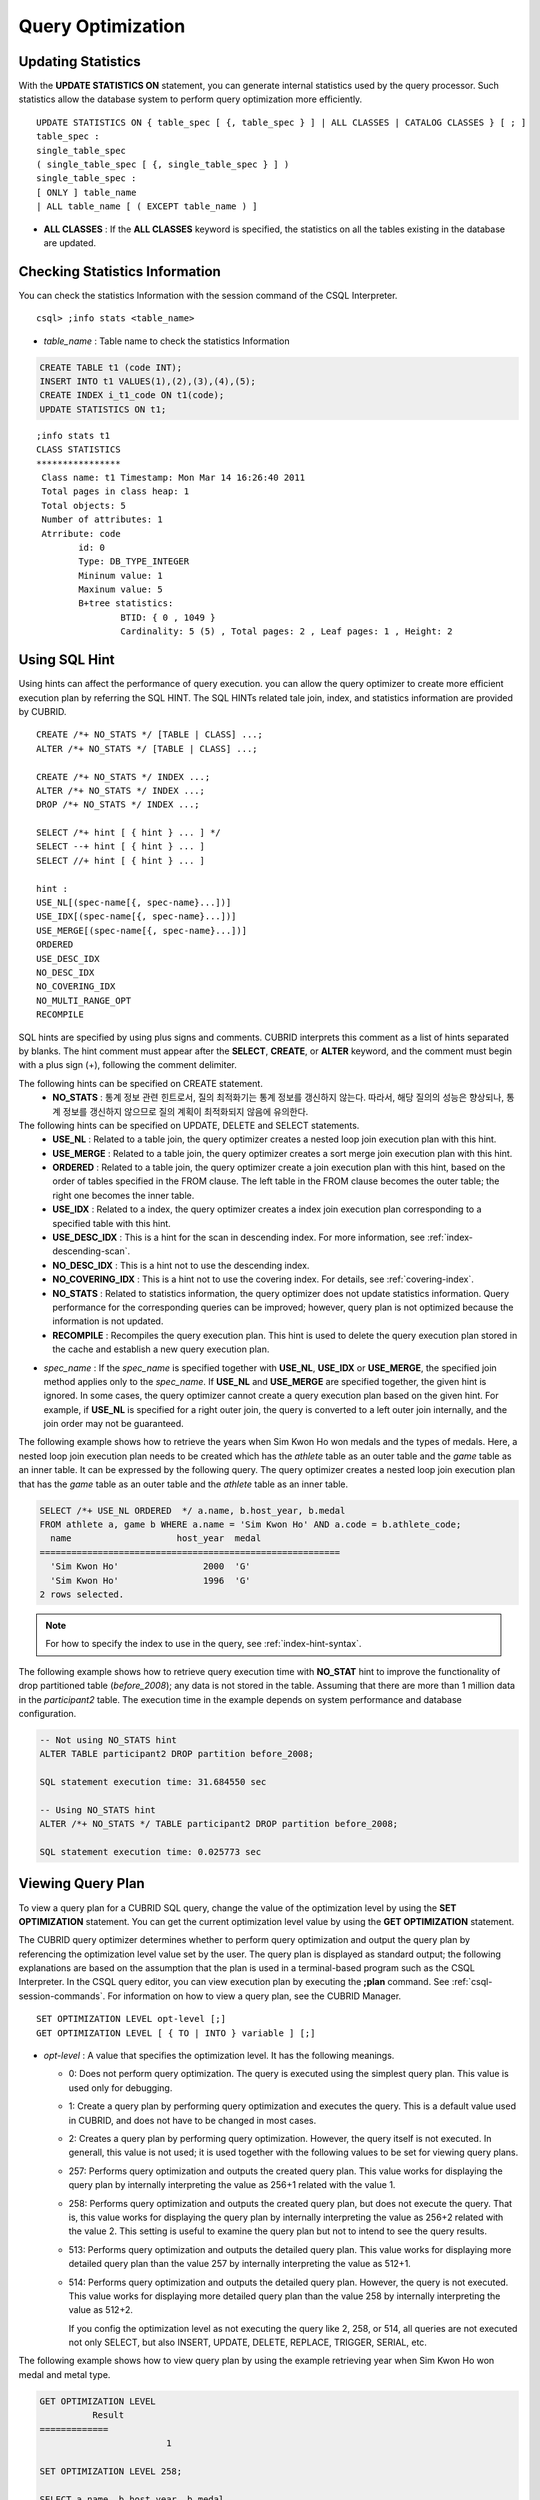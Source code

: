******************
Query Optimization
******************

Updating Statistics
===================

With the **UPDATE STATISTICS ON** statement, you can generate internal statistics used by the query processor. Such statistics allow the database system to perform query optimization more efficiently. ::

	UPDATE STATISTICS ON { table_spec [ {, table_spec } ] | ALL CLASSES | CATALOG CLASSES } [ ; ]
	table_spec :
	single_table_spec
	( single_table_spec [ {, single_table_spec } ] )
	single_table_spec :
	[ ONLY ] table_name
	| ALL table_name [ ( EXCEPT table_name ) ]

*   **ALL CLASSES** : If the **ALL CLASSES** keyword is specified, the statistics on all the tables existing in the database are updated.

Checking Statistics Information
===============================

You can check the statistics Information with the session command of the CSQL Interpreter. ::

	csql> ;info stats <table_name>
	
*   *table_name* : Table name to check the statistics Information

.. code-block:: sql

	CREATE TABLE t1 (code INT);
	INSERT INTO t1 VALUES(1),(2),(3),(4),(5);
	CREATE INDEX i_t1_code ON t1(code);
	UPDATE STATISTICS ON t1;

::

	;info stats t1
	CLASS STATISTICS
	****************
	 Class name: t1 Timestamp: Mon Mar 14 16:26:40 2011
	 Total pages in class heap: 1
	 Total objects: 5
	 Number of attributes: 1
	 Atrribute: code
		id: 0
		Type: DB_TYPE_INTEGER
		Mininum value: 1
		Maxinum value: 5
		B+tree statistics:
			BTID: { 0 , 1049 }
			Cardinality: 5 (5) , Total pages: 2 , Leaf pages: 1 , Height: 2

Using SQL Hint
==============

Using hints can affect the performance of query execution. you can allow the query optimizer to create more efficient execution plan by referring the SQL HINT. The SQL HINTs related tale join, index, and statistics information are provided by CUBRID. ::

	CREATE /*+ NO_STATS */ [TABLE | CLASS] ...;
	ALTER /*+ NO_STATS */ [TABLE | CLASS] ...;
	 
	CREATE /*+ NO_STATS */ INDEX ...;
	ALTER /*+ NO_STATS */ INDEX ...;
	DROP /*+ NO_STATS */ INDEX ...;
	 
	SELECT /*+ hint [ { hint } ... ] */
	SELECT --+ hint [ { hint } ... ]
	SELECT //+ hint [ { hint } ... ]
	 
	hint :
	USE_NL[(spec-name[{, spec-name}...])]
	USE_IDX[(spec-name[{, spec-name}...])]
	USE_MERGE[(spec-name[{, spec-name}...])]
	ORDERED
	USE_DESC_IDX
	NO_DESC_IDX
	NO_COVERING_IDX
	NO_MULTI_RANGE_OPT
	RECOMPILE

SQL hints are specified by using plus signs and comments. CUBRID interprets this comment as a list of hints separated by blanks. The hint comment must appear after the **SELECT**, **CREATE**, or **ALTER** keyword, and the comment must begin with a plus sign (+), following the comment delimiter.

The following hints can be specified on CREATE statement.
	*   **NO_STATS** : 통계 정보 관련 힌트로서, 질의 최적화기는 통계 정보를 갱신하지 않는다. 따라서, 해당 질의의 성능은 향상되나, 통계 정보를 갱신하지 않으므로 질의 계획이 최적화되지 않음에 유의한다.

The following hints can be specified on UPDATE, DELETE and SELECT statements.
    *   **USE_NL** : Related to a table join, the query optimizer creates a nested loop join execution plan with this hint.
    *   **USE_MERGE** : Related to a table join, the query optimizer creates a sort merge join execution plan with this hint.
    *   **ORDERED** : Related to a table join, the query optimizer create a join execution plan with this hint, based on the order of tables specified in the FROM clause. The left table in the FROM clause becomes the outer table; the right one becomes the inner table.
    *   **USE_IDX** : Related to a index, the query optimizer creates a index join execution plan corresponding to a specified table with this hint.
    *   **USE_DESC_IDX** : This is a hint for the scan in descending index. For more information, see :ref:`index-descending-scan`.
    *   **NO_DESC_IDX** : This is a hint not to use the descending index.
    *   **NO_COVERING_IDX** : This is a hint not to use the covering index. For details, see :ref:`covering-index`.
    *   **NO_STATS** : Related to statistics information, the query optimizer does not update statistics information. Query performance for the corresponding queries can be improved; however, query plan is not optimized because the information is not updated.
    *   **RECOMPILE** : Recompiles the query execution plan. This hint is used to delete the query execution plan stored in the cache and establish a new query execution plan.

*   *spec_name* : If the *spec_name* is specified together with **USE_NL**, **USE_IDX** or **USE_MERGE**, the specified join method applies only to the *spec_name*. If **USE_NL** and **USE_MERGE** are specified together, the given hint is ignored. In some cases, the query optimizer cannot create a query execution plan based on the given hint. For example, if **USE_NL** is specified for a right outer join, the query is converted to a left outer join internally, and the join order may not be guaranteed.

The following example shows how to retrieve the years when Sim Kwon Ho won medals and the types of medals. Here, a nested loop join execution plan needs to be created which has the *athlete* table as an outer table and the *game* table as an inner table. It can be expressed by the following query. The query optimizer creates a nested loop join execution plan that has the *game* table as an outer table and the *athlete* table as an inner table.

.. code-block:: sql

	SELECT /*+ USE_NL ORDERED  */ a.name, b.host_year, b.medal
	FROM athlete a, game b WHERE a.name = 'Sim Kwon Ho' AND a.code = b.athlete_code;
	  name                    host_year  medal
	=========================================================
	  'Sim Kwon Ho'                2000  'G'
	  'Sim Kwon Ho'                1996  'G'
	2 rows selected.

.. note::
	For how to specify the index to use in the query, see :ref:`index-hint-syntax`.

The following example shows how to retrieve query execution time with **NO_STAT** hint to improve the functionality of drop partitioned table (*before_2008*); any data is not stored in the table. Assuming that there are more than 1 million data in the *participant2* table. The execution time in the example depends on system performance and database configuration.

.. code-block:: sql

	-- Not using NO_STATS hint
	ALTER TABLE participant2 DROP partition before_2008;

	SQL statement execution time: 31.684550 sec

	-- Using NO_STATS hint
	ALTER /*+ NO_STATS */ TABLE participant2 DROP partition before_2008;

	SQL statement execution time: 0.025773 sec

Viewing Query Plan
==================

To view a query plan for a CUBRID SQL query, change the value of the optimization level by using the **SET OPTIMIZATION** statement. You can get the current optimization level value by using the **GET OPTIMIZATION** statement. 

The CUBRID query optimizer determines whether to perform query optimization and output the query plan by referencing the optimization level value set by the user. The query plan is displayed as standard output; the following explanations are based on the assumption that the plan is used in a terminal-based program such as the CSQL Interpreter. In the CSQL query editor, you can view execution plan by executing the **;plan** command. See :ref:`csql-session-commands`. For information on how to view a query plan, see the CUBRID Manager. ::

	SET OPTIMIZATION LEVEL opt-level [;]
	GET OPTIMIZATION LEVEL [ { TO | INTO } variable ] [;]

*   *opt-level* : A value that specifies the optimization level. It has the following meanings.

    *   0: Does not perform query optimization. The query is executed using the simplest query plan. This value is used only for debugging.
    *   1: Create a query plan by performing query optimization and executes the query. This is a default value used in CUBRID, and does not have to be changed in most cases.
    *   2: Creates a query plan by performing query optimization. However, the query itself is not executed. In generall, this value is not used; it is used together with the following values to be set for viewing query plans.
	
    *   257: Performs query optimization and outputs the created query plan. This value works for displaying the query plan by internally interpreting the value as 256+1 related with the value 1.
	
    *   258: Performs query optimization and outputs the created query plan, but does not execute the query.  That is, this value works for displaying the query plan by internally interpreting the value as 256+2 related with the value 2. This setting is useful to examine the query plan but not to intend to see the query results.
	
    *   513: Performs query optimization and outputs the detailed query plan. This value works for displaying more detailed query plan than the value 257 by internally interpreting the value as 512+1.
	
    *   514: Performs query optimization and outputs the detailed query plan. However, the query is not executed. This value works for displaying more detailed query plan than the value 258 by internally interpreting the value as 512+2.

	If you config the optimization level as not executing the query like 2, 258, or 514, all queries are not executed not only SELECT, but also INSERT, UPDATE, DELETE, REPLACE, TRIGGER, SERIAL, etc.
	

	
The following example shows how to view query plan by using the example retrieving year when Sim Kwon Ho won medal and metal type.

.. code-block:: sql

	GET OPTIMIZATION LEVEL
		  Result
	=============
				1

	SET OPTIMIZATION LEVEL 258;

	SELECT a.name, b.host_year, b.medal
	FROM athlete a, game b WHERE a.name = 'Sim Kwon Ho' AND a.code = b.athlete_code
	Query plan:
	  Nested loops
			Sequential scan(game b)
			Index scan(athlete a, pk_athlete_code, a.code=b.athlete_code)
	There are no results.
	0 rows selected.

.. _tuning-index:
	
Using Indexes
=============

.. _index-hint-syntax:

Index Hint Syntax
-----------------

The index hint syntax allows the query processor to select a proper index by specifying the index in the query.

{USE|FORCE|IGNORE} INDEX syntax is specified after "FROM table" clause.

::

	SELECT ... FROM ...
	  USE INDEX  (index_spec [, index_spec  ...] ) 
	| FORCE INDEX ( index_spec [, index_spec ...] ) 
	| IGNORE INDEX ( index_spec [, index_spec ...] )
	WHERE ...
	
	index_spec :
	 [table_name.]index_name

*	**USE INDEX** ( *index_spec*, *index_spec*, ... ): forces to use only one index among specified indexes.
*	**FORCE INDEX** ( *index_spec*, *index_spec*, ... ): works like **USING INDEX** clause, but it assumes that a cost of sequential scanning cost is very expensive. In other words, sequential scanning is executed only if there is no method to use the specified indexes to find the rows on the table.
*	**IGNORE INDEX** ( *index_spec*, *index_spec*, ... ): forces not to use the specified indexes when scanning.

The **USING INDEX** *index_name* clause should be specified after the **WHERE** clause of the **SELECT** statement; it works like **USE INDEX** (*index_name*). If (+) is specified after the index name, it works like **FORCE INDEX**;if (-) is specified after the index name, it works like **IGNORE INDEX**.

**USING INDEX NONE** syntax forces not to use the all indexes.

**USING ALL EXCEPT** syntax forces not to use only the specified indexes.

::

	SELECT ... FROM . . . WHERE . . .
	  USING INDEX { [table_name.]NONE | [ ALL EXCEPT ] index_spec [ {, index_spec } ...] }  

	index_spec :
	 [table_name.]index_name [{(+)|(-)}]

*   **NONE** : All indexes are not used and sequential scanning is executed.
*   **ALL EXCEPT** : All indexes except the specified index can be used on query execution.
*   (+) : When (+) is specified after the index name, the possibility to use that index is increased.
*   (-) : When (-) is specified after the index name, that index is not used on the query execution.

The following example is creating an index based on the table creation statement of the *athlete* table.

.. code-block:: sql

	CREATE TABLE athlete (
	   code             SMALLINT    NOT NULL PRIMARY KEY,
	   name             VARCHAR(40) NOT NULL,
	   gender           CHAR(1)     ,
	   nation_code      CHAR(3)     ,
	   event            VARCHAR(30)
	   );
	   
	CREATE UNIQUE INDEX athlete_idx ON athlete(code, nation_code);
	CREATE INDEX char_idx ON athlete(gender, nation_code);

For the following query, the query optimizer can select the index scan that uses the *athlete_idx* index.

.. code-block:: sql

	SELECT * FROM athlete WHERE gender='M' AND nation_code='USA';

	
If the index scanning cost is lower than the sequantial scanning cost, the index scanning is executed.
Below two queries do the same behavior and they use always char_idx index to execute.

.. code-block:: sql

	SELECT /*+ RECOMPILE */ * FROM athlete USE INDEX (char_idx) WHERE gender='M' AND nation_code='USA';

	SELECT /*+ RECOMPILE */ * FROM athlete WHERE gender='M' AND nation_code='USA'
	USING INDEX char_idx;

Below two queries do the same behavior and they don't use char_idx index to execute.

.. code-block:: sql
	
	SELECT /*+ RECOMPILE */ * FROM athlete IGNORE INDEX (char_idx) WHERE gender='M' AND nation_code='USA';

	SELECT /*+ RECOMPILE */ * FROM athlete WHERE gender='M' AND nation_code='USA'
	USING INDEX char_idx(-);

Below query always forces to do the sequential scanning.

.. code-block:: sql

	SELECT * FROM athlete WHERE gender='M' AND nation_code='USA'
	USING INDEX NONE;

Below query forces to be possible to use all indexes execept char_idex index.

.. code-block:: sql

	SELECT * FROM athlete WHERE gender='M' AND nation_code='USA'
	USING INDEX ALL EXCEPT char_idx;

	
	
When two or more indexes have been specified in the **USING INDEX** clause, the query optimizer selects the proper one of the specified indexes.

.. code-block:: sql

	SELECT * FROM athlete USE INDEX (char_idx, athlete_idx) WHERE gender='M' AND nation_code='USA';

	SELECT * FROM athlete WHERE gender='M' AND nation_code='USA'
	USING INDEX char_idx, athlete_idx;

When a query is made for several tables, you can specify a table to perform index scan by using a specific index and another table to perform sequential scan. The query has the following format.

.. code-block:: sql

	SELECT ... FROM tab1, tab2 WHERE ... USING INDEX tab1.idx1, tab2.NONE;

When executing a query with the index hint syntax, the query optimizer considers all available indexes on the table for which no index has been specified. For example, when the *tab1* table includes *idx1* and *idx2* and the *tab2* table includes *idx3*, *idx4*, and *idx5*, if indexes for only *tab1* are specified but no indexes are specified for *tab2*, the query optimizer considers the indexes of *tab2*.

.. code-block:: sql

	SELECT ... FROM tab1, tab2 USE INDEX(tab1.idx1) WHERE ... ;
	SELECT ... FROM tab1, tab2 WHERE ... USING INDEX tab1.idx1;

*   The sequential scan of table *tab1* and *idx1* index scan are compared, and the optimal query plan is selected.
*   The sequential scan of table *tab2* and *idx3*, *idx4*, and *idx5* index scan are compared, and the optimal query plan is selected.

To perform index scan for only the *tab2* table and sequential scan for the *tab1* table, specify *tab1*.NONE not to perform index scan for the *tab1* table.

.. code-block:: sql

	SELECT * from tab1,tab2 WHERE tab1.id > 2 and tab2.id < 3 USING index i_tab2_id, tab1.NONE;

Filtered Index
--------------

The filtered index is used to sort, search, or operate a well-defined partials set for one table. It is called the partial index since only some of indexes that satisfy the condition are used. To guarantee using the filtered indexes, the **USING INDEX** syntax must be added as follows:

.. code-block:: sql

	SELECT * FROM blogtopic WHERE postDate>'2010-01-01' USING INDEX my_filter_index;

::

	CREATE /* hints */ INDEX index_name
			ON table_name (col1, col2, ...) WHERE <filter_predicate>;
	 
	ALTER  /* hints */ INDEX index_name
			[ ON table_name (col1, col2, ...) [ WHERE <filter_predicate> ] ]
			REBUILD;
	 
	<filter_predicate> ::= <filter_predicate> AND <expression> | <expression>

*   <*filter_predicate*>: Condition to compare the column and the constant. When there are several conditions, filtering is available only when they are connected by using **AND**. The filter conditions can include most of the operators and functions supported by CUBRID. However, the date/time function that shows the current date/time (ex: :func:`SYS_DATETIME`) or random functions (ex: :func:`RAND`), which outputs different results for one input are not allowed.

The following example shows a bug tracking system that maintains bugs/issues. After a specified period of development, the bugs table records bugs. Most of the bugs have already been closed. The bug tracking system makes queries on the table to find new open bugs. In this case, the indexes on the bug table do not need to know the records on closed bugs. Then the filtered indexes allow indexing of open bugs only.

.. code-block:: sql

	CREATE TABLE bugs
	(
			bugID BIGINT NOT NULL,
			CreationDate TIMESTAMP,
			Author VARCHAR(255),
			Subject VARCHAR(255),
			Description VARCHAR(255),
			CurrentStatus INTEGER,
			Closed SMALLINT
	);

Indexes for open bugs can be created by using the following sentence:

.. code-block:: sql

	CREATE INDEX idx_open_bugs ON bugs(bugID) WHERE Closed = 0;

To process queries that are interested in open bugs, specify the index in the USING INDEX statement. It will allow to create query results by accessing less index pages through filtered indexes.

.. code-block:: sql

	SELECT * FROM bugs
	WHERE Author = 'madden' AND Subject LIKE '%fopen%' AND Closed = 0;
	USING INDEX idx_open_bugs;
	 
	SELECT * FROM bugs
	WHERE CreationDate > CURRENT_DATE - 10 AND Closed = 0;
	USING INDEX idx_open_bugs;

.. warning::

	If you execute queries by specifying indexes with index hint syntax, you may have incorrect query results as output even though the conditions of creating filtered indexes does not meet the query conditions.

**Constraints**

Only generic indexes are allowed as filtered indexes. For example, the filtered unique index is not allowed. The following cases are not allowed as filtering conditions.

* Functions, which output different results with the same input, such as date/time function or random function

  .. code-block:: sql
  
	CREATE INDEX idx ON bugs(creationdate) WHERE creationdate > SYS_DATETIME;
	 
	ERROR: before ' ; '
	'sys_datetime ' is not allowed in a filter expression for index.
	 
	CREATE INDEX idx ON bugs(bugID) WHERE bugID > RAND();
	 
	ERROR: before ' ; '
	'rand ' is not allowed in a filter expression for index.
	
* When the **OR** operator is used

  .. code-block:: sql

	CREATE INDEX IDX ON bugs(bugID) WHERE bugID > 10 OR bugID = 3;
	 
	In line 1, column 62,
	 
	ERROR: before ' ; '
	' or ' is not allowed in a filter expression for index.

* **INCR** () function and **DECR** () function
* Serial-related functions
* Aggregate functions such as **MIN** (), **MAX** (), and **STDDEV** ()
* Conditions for types where indexes cannot be created

  * The operators and functions where parameter is the **SET** type
  * **IS NULL** operator can be used only when at least one column among the columns of the index is not **NULL**.

* The **IS NULL** operator can be used only when at least one column of an index is not NULL.

  .. code-block:: sql
  
	CREATE TABLE t (a INT, b INT);
	Current transaction has been committed.
	 
	-- IS NULL cannot be used with expressions
	CREATE INDEX idx ON t (a) WHERE (not a) IS NULL;
	ERROR: before ' ; '
	Invalid filter expression (( not t.a<>0) is null ) for index.
	 
	CREATE INDEX idx ON t (a) WHERE (a+1) IS NULL;
	ERROR: before ' ; '
	Invalid filter expression ((t.a+1) is null ) for index.
	 
	-- At least one attribute must not be used with IS NULL
	CREATE INDEX idx ON t(a,b) WHERE a IS NULL ;
	ERROR: before '  ; '
	Invalid filter expression (t.a is null ) for index.
	 
	CREATE INDEX idx ON t(a,b) WHERE a IS NULL and b IS NULL;
	ERROR: before ' ; '
	Invalid filter expression (t.a is null  and t.b is null ) for index.
	 
	CREATE INDEX idx ON t(a,b) WHERE a IS NULL and b IS NOT NULL;
	Current transaction has been committed.

* Index Skip Scan (ISS) is not allowed for the filtered indexes.
* The length of condition string used for the filtered index is limited to 128 characters.

  .. code-block:: sql

	CREATE TABLE t(VeryLongColumnNameOfTypeInteger INT);
	1 command(s) successfully processed.
	 
	CREATE INDEX idx ON t(VeryLongColumnNameOfTypeInteger) WHERE VeryLongColumnNameOfTypeInteger > 3 AND VeryLongColumnNameOfTypeInteger < 10 AND sqrt(VeryLongColumnNameOfTypeInteger) < 3 AND SQRT(VeryLongColumnNameOfTypeInteger) < 10;
	ERROR: before ' ; '
	The maximum length of filter predicate string must be 128.

Function-based Index
--------------------

Function-based index is used to sort or find the data based on the combination of values of table rows by using a specific function. For example, to find the space-ignored string, it can be used to optimize the query by using the function that provides the feature. In addition, it is useful to search the non-case-sensitive names. ::

	CREATE /* hints */ [UNIQUE] INDEX index_name
			ON table_name (function_name (argument_list));
	ALTER /* hints */ [UNIQUE] INDEX index_name
			[ ON table_name (function_name (argument_list)) ]
			REBUILD;

After the following indexes have been created, the **SELECT** query automatically uses the function-based index.

.. code-block:: sql

	CREATE INDEX idx_trim_post ON posts_table(TRIM(keyword));
	SELECT * FROM posts_table WHERE TRIM(keyword) = 'SQL';

If a function-based index is created by using the **LOWER** function, it can be used to search the non-case-sensitive names.

.. code-block:: sql

	CREATE INDEX idx_last_name_lower ON clients_table(LOWER(LastName));
	SELECT * FROM clients_table WHERE LOWER(LastName) = LOWER('Timothy');

To make an index selected while creating a query plan, the function used for the index should be used for the query condition in the same way. The **SELECT** query above uses the last_name_lower index created above. However, this index is not used for the following condition:

.. code-block:: sql

	SELECT * FROM clients_table
	WHERE LOWER(CONCAT('Mr. ', LastName)) = LOWER('Mr. Timothy');

In addition, to make the function-based index used by force, use the **USING INDEX** syntax.

.. code-block:: sql

	CREATE INDEX i_tbl_first_four ON tbl(LEFT(col, 4));
	SELECT * FROM clients_table WHERE LEFT(col, 4) = 'CAT5' USING INDEX i_tbl_first_four;

**Constraints**

Arguments of functions which can be used in the function-based indexes, only column names and constants are allowed; nested expressions are not allowed. For example, a statement below will cause an error.

.. code-block:: sql

	CREATE INDEX my_idx ON tbl (TRIM(LEFT(col, 3)));
	CREATE INDEX my_idx ON tbl (LEFT(col1, col2 + 3));

However, implicit cast is allowed. In the example below, the first argument type of the **LEFT** () function should be **VARCHAR** and the second argument type should be **INTEGER**; it works normally.

.. code-block:: sql

	CREATE INDEX my_idx ON tbl (LEFT(int_col, str_col));

Function-based indexes cannot be used with filtered indexes. The example will cause an error.

.. code-block:: sql

	CREATE INDEX my_idx ON tbl ( TRIM(col) ) WHERE col > 'SQL';

Function-based indexes cannot become multiple-columns indexes. The example will cause an error.
.. code-block:: sql

	CREATE INDEX my_idx ON tbl ( TRIM(col1), col2, LEFT(col3, 5) );

.. _allowed-function-in-function-index:

Functions which can be used on the function-based indexes
^^^^^^^^^^^^^^^^^^^^^^^^^^^^^^^^^^^^^^^^^^^^^^^^^^^^^^^^^

	Functions with the function-based indexes are as follows:

	+-------------------+-------------------+-------------------+-------------------+-------------------+
	| ABS               | ACOS              | ADD_MONTHS        | ADDDATE           | ASIN              |
	+-------------------+-------------------+-------------------+-------------------+-------------------+
	| ATAN              | ATAN2             | BIT_COUNT         | BIT_LENGTH        | CEIL              |
	+-------------------+-------------------+-------------------+-------------------+-------------------+
	| CHAR_LENGTH       | CHR               | COS               | COT               | DATE              |
	+-------------------+-------------------+-------------------+-------------------+-------------------+
	| DATE_ADD          | DATE_FORMAT       | DATE_SUB          | DATEDIFF          | DAY               |
	+-------------------+-------------------+-------------------+-------------------+-------------------+
	| DAYOFMONTH        | DAYOFWEEK         | DAYOFYEAR         | DEGREES           | EXP               |
	+-------------------+-------------------+-------------------+-------------------+-------------------+
	| FLOOR             | FORMAT            | FROM_DAYS         | FROM_UNIXTIME     | GREATEST          |
	+-------------------+-------------------+-------------------+-------------------+-------------------+
	| HOUR              | IFNULL            | INET_ATON         | INET_NTOA         | INSTR             |
	+-------------------+-------------------+-------------------+-------------------+-------------------+
	| LAST_DAY          | LEAST             | LEFT              | LN                | LOCATE            |
	+-------------------+-------------------+-------------------+-------------------+-------------------+
	| LOG               | LOG10             | LOG2              | LOWER             | LPAD              |
	+-------------------+-------------------+-------------------+-------------------+-------------------+
	| LTRIM             | MAKEDATE          | MAKETIME          | MD5               | MID               |
	+-------------------+-------------------+-------------------+-------------------+-------------------+
	| MINUTE            | MOD               | MONTH             | MONTHS_BETWEEN    | NULLIF            |
	+-------------------+-------------------+-------------------+-------------------+-------------------+
	| NVL               | NVL2              | OCTET_LENGTH      | POSITION          | POWER             |
	+-------------------+-------------------+-------------------+-------------------+-------------------+
	| QUARTER           | RADIANS           | REPEAT            | REPLACE           | REVERSE           |
	+-------------------+-------------------+-------------------+-------------------+-------------------+
	| RIGHT             | ROUND             | RPAD              | RTRIM             | SECOND            |
	+-------------------+-------------------+-------------------+-------------------+-------------------+
	| SECTOTIME         | SIN               | SQRT              | STR_TO_DATE       | STRCMP            |
	+-------------------+-------------------+-------------------+-------------------+-------------------+
	| SUBDATE           | SUBSTR            | SUBSTRING         | SUBSTRING_INDEX   | TAN               |
	+-------------------+-------------------+-------------------+-------------------+-------------------+
	| TIME              | TIME_FORMAT       | TIMEDIFF          | TIMESTAMP         | TIMETOSEC         |
	+-------------------+-------------------+-------------------+-------------------+-------------------+
	| TO_CHAR           | TO_DATE           | TO_DATETIME       | TO_DAYS           | TO_NUMBER         |
	+-------------------+-------------------+-------------------+-------------------+-------------------+
	| TO_TIME           | TO_TIMESTAMP      | TRANSLATE         | TRIM              | TRUNC             |
	+-------------------+-------------------+-------------------+-------------------+-------------------+
	| UNIX_TIMESTAMP    | UPPER             | WEEK              | WEEKDAY           | YEAR              |
	+-------------------+-------------------+-------------------+-------------------+-------------------+

.. _covering-index:

Covering Index
--------------

The covering index is the index including the data of all columns in the **SELECT** list and the **WHERE**, **HAVING**, **GROUP BY**, and **ORDER BY** clauses.

You only need to scan the index pages, as the covering index contains all the data necessary for executing a query, and it also reduces the I/O costs as it is not necessary to scan the data storage any further. To increase data search speed, you can consider creating a covering index but you should be aware that the **INSERT** and the **DELETE** processes may be slowed down due to the increase in index size.

The rules about the applicability of the covering index are as follows:

*   If the covering index is applicable, you should use the CUBRID query optimizer first.
*   For the join query, if the index includes columns of the table in the **SELECT** list, use this index.
*   You cannot use the covering index if an index cannot be used.

.. code-block:: sql

	CREATE TABLE t (col1 INT, col2 INT, col3 INT);
	CREATE INDEX i_t_col1_col2_col3 ON t (col1,col2,col3);
	INSERT INTO t VALUES (1,2,3),(4,5,6),(10,8,9);

The following example shows that the index is used as a covering index because columns of both **SELECT** and **WHERE** condition exist within the index.

.. code-block:: sql

	csql> ;plan simple
	SELECT * FROM t WHERE col1 < 6;
	 
	Query plan:
	 Index scan(t t, i_t_col1_col2_col3, [(t.col1 range (min inf_lt t.col3))] (covers))
			 col1         col2         col3
	=======================================
				1            2            3
				4            5            6

.. warning::

	If the covering index is applied when you get the values from the **VARCHAR** type column, the empty strings that follow will be truncated. If the covering index is applied to the execution of query optimization, the resulting query value will be retrieved. This is because the value will be stored in the index with the empty string being truncated.

	If you don't want this, use the **NO_COVERING_IDX** hint, which does not use the covering index function. If you use the hint, you can get the result value from the data area rather than from the index area.

	The following is a detailed example of the above situation. First, create a table with columns in **VARCHAR** types, and then **INSERT** the value with the same start character string value but the number of empty characters. Next, create an index in the column.

	.. code-block:: sql

		CREATE TABLE tab(c VARCHAR(32));
		INSERT INTO tab VALUES('abcd'),('abcd    '),('abcd ');
		CREATE INDEX i_tab_c ON tab(c);

	If you must use the index (the covering index applied), the query result is as follows:

	.. code-block:: sql

		csql>;plan simple
		SELECT * FROM tab where c='abcd    ' USING INDEX i_tab_c(+);
		 
		Query plan:
		 Index scan(tab tab, i_tab_c, (tab.c='abcd    ') (covers))
		 
		 c
		======================
		'abcd'
		'abcd'
		'abcd'

	The following is the query result when you don't use the index.

	.. code-block:: sql

		SELECT * FROM tab WHERE c='abcd    ' USING INDEX tab.NONE;
		 
		Query plan:
		 Sequential scan(tab tab)
		 
		 c
		======================
		'abcd'
		'abcd    '
		'abcd '

	As you can see in the above comparison result, the value in the **VARCHAR** type retrieved from the index will appear with the following empty string truncated when the covering index has been applied.

Optimizing ORDER BY Clause
--------------------------

The index including all columns in the **ORDER BY** clause is referred to as the ordered index.
 Optimizing the query with ORDER BY clause is no need for the additional sorting process(skip order by), because the query results are searched by the ordered index. In general, for an ordered index, the columns in the **ORDER BY** clause should be located at the front of the index.

.. code-block:: sql

	SELECT * FROM tab WHERE col1 > 0 ORDER BY col1, col2

*   The index consisting of *tab* (*col1*, *col2*) is an ordered index.
*   The index consisting of *tab* (*col1*, *col2*, *col3*) is also an ordered index. This is because the *col3*, which is not referred by the **ORDER BY** clause comes after *col1* and *col2* .
*   The index consisting of *tab* (*col1*) is not an ordered index.
*   You can use the index consisting of *tab* (*col3*, *col1*,*col2*) or *tab* (*col1*, *col3*, *col2*) for optimization. This is because *col3* is not located at the back of the columns in the **ORDER BY** clause.

Although the columns composing an index do not exist in the **ORDER BY** clause, you can use an ordered index if the column condition is a constant.

.. code-block:: sql

	SELECT * FROM tab WHERE col2=val ORDER BY col1,col3;

If the index consisting of *tab* (*col1*, *col2*, *col3*) exists and the index consisting of *tab* (*col1*, *col2*) do not exist when executing the above query, the query optimizer uses the index consisting of *tab* (*col1*, *col2*, *col3*) as an ordered index. You can get the result in the requested order when you execute an index scan, so you don't need to sort records.

If you can use the sorted index and the covering index, use the latter first. If you use the covering index, you don't need to retrieve additional data, because the data result requested is included in the index page, and you won't need to sort the result if you are satisfied with the index order.

If the query doesn't include any conditions and uses an ordered index, the ordered index will be used under the condition that the first column meets the **NOT NULL** condition.

.. code-block:: sql

	CREATE TABLE tab (i INT, j INT, k INT);
	CREATE INDEX i_tab_j_k on tab (j,k);
	INSERT INTO tab VALUES (1,2,3),(6,4,2),(3,4,1),(5,2,1),(1,5,5),(2,6,6),(3,5,4);

The following example shows that indexes consisting of *tab* (*j*, *k*) become sorted indexes and no separate sorting process is required because **GROUP BY** is executed by *j* and *k* columns.

.. code-block:: sql

	SELECT i,j,k FROM tab WHERE j > 0 ORDER BY j,k;
	 
	--  the  selection from the query plan dump shows that the ordering index i_tab_j_k was used and sorting was not necessary
	--  (/* --> skip ORDER BY */)
	Query plan:
	iscan
		class: tab node[0]
		index: i_tab_j_k term[0]
		sort:  2 asc, 3 asc
		cost:  1 card 0
	Query stmt:
	select tab.i, tab.j, tab.k from tab tab where ((tab.j> ?:0 )) order by 2, 3
	/* ---> skip ORDER BY */
	 
				i            j            k
	=======================================
				5            2            1
				1            2            3
				3            4            1
				6            4            2
				3            5            4
				1            5            5
				2            6            6

The following example shows that *j* and *k* columns execute **ORDER BY** and the index including all columns are selected so that indexes consisting of *tab* (*j*, *k*) are used as covering indexes; no separate process is required because the value is selected from the indexes themselves.

.. code-block:: sql

	SELECT /*+ RECOMPILE */ j,k FROM tab WHERE j > 0 ORDER BY j,k;
	 
	--  in this case the index i_tab_j_k is a covering index and also respects the orderind index property.
	--  Therefore, it is used as a covering index and sorting is not performed.
	 
	Query plan:
	iscan
		class: tab node[0]
		index: i_tab_j_k term[0] (covers)
		sort:  1 asc, 2 asc
		cost:  1 card 0
	 
	Query stmt: select tab.j, tab.k from tab tab where ((tab.j> ?:0 )) order by 1, 2
	/* ---> skip ORDER BY */
	 
				j            k
	==========================
				2            1
				2            3
				4            1
				4            2
				5            4
				5            5
				6            6

The following example shows that *i* column exists, **ORDER BY** is executed by *j* and *k* columns, and columns that perform **SELECT** are *i*, *j*, and *k*. Therefore, indexes consisting of *tab* (*i*, *j*, *k*) are used as covering indexes; separate sorting process is required for **ORDER BY** *j*, *k* even though the value is selected from the indexes themselves.

.. code-block:: sql

	CREATE INDEX i_tab_j_k ON tab (i,j,k);
	SELECT /*+ RECOMPILE */ i,j,k FROM tab WHERE i > 0 ORDER BY j,k;
	 
	-- since an index on (i,j,k) is now available, it will be used as covering index. However, sorting the results according to
	-- the ORDER BY  clause is needed.
	Query plan:
	temp(order by)
		subplan: iscan
					 class: tab node[0]
					 index: i_tab_i_j_k term[0] (covers)
					 sort:  1 asc, 2 asc, 3 asc
					 cost:  1 card 1
		sort:  2 asc, 3 asc
		cost:  7 card 1
	 
	Query stmt: select tab.i, tab.j, tab.k from tab tab where ((tab.i> ?:0 )) order by 2, 3
	 
				i            j            k
	=======================================
				5            2            1
				1            2            3
				3            4            1
				6            4            2
				3            5            4
				1            5            5
				2            6            6

.. note::
	Even if the type of a column in the ORDER BY clause is converted, ORDER BY optimization is executed when the sorting order is the same as before.
	
	+---------------------------------+
	| Before         | After          |
	+================+================+
	| numeric type   | numeric type   |
	+----------------+----------------+
	| string type    | string type    |
	+----------------+----------------+
	| DATETIME       | TIMESTAMP      |
	+----------------+----------------+
	| TIMESTAMP      | DATETIME       |
	+----------------+----------------+
	| DATETIME       | DATE           |
	+----------------+----------------+
	| TIMESTAMP      | DATE           |
	+----------------+----------------+
	| DATE           | DATETIME       |
	+----------------+----------------+

.. _index-descending-scan:

Index Scan in Descending Order
------------------------------

When a query is executed by sorting in descending order as follows, it usually creates a descending index. In this way, you do not have to go through addition procedure.

.. code-block:: sql

	SELECT * FROM tab [WHERE ...] ORDER BY a DESC

However, if you create an ascending index and an descending index in the same column, the possibility of deadlock increases. In order to decrease the possibility of such case, CUBRID supports the descending scan only with ascending index. Users can use the **USE_DESC_IDX** hint to specify the use of the descending scan. If the hint is not specified, the following three query executions should be considered, provided that the columns listed in the **ORDER BY** clause can use the index.

*   Sequential scan + Sort in descending order
*   Scan in general ascending order + sort in descending
*   Scan in descending order that does not require a separate scan

Although the **USE_DESC_IDX** hint is omitted for the scan in descending order, the query optimizer decides the last execution plan of the three listed for an optimal plan.

.. note:: The **USE_DESC_IDX** hint is not supported for the join query.

.. code-block:: sql

	CREATE TABLE di (i INT);
	CREATE INDEX i_di_i on di (i);
	INSERT INTO di VALUES (5),(3),(1),(4),(3),(5),(2),(5);

The following example shows how to execute queries by using the **USE_DESC_IDX** hint.

.. code-block:: sql

	-- We now run the following query, using the ''use_desc_idx'' SQL hint:
	 
	SELECT /*+ USE_DESC_IDX */ * FROM di WHERE i > 0 LIMIT 3;
	 
	Query plan:
	 Index scan(di di, i_di_i, (di.i range (0 gt_inf max) and inst_num() range (min inf_le 3)) (covers) (desc_index))
	 
				i
	=============
				5
				5
				5

Even though the example below is the same as that above, the output result may be different because it cannot be scanned in descending order; which is caused by not using the **USE_DESC_IDX** hint.

.. code-block:: sql

	-- The same query, without the hint, will have a different output, since descending scan is not used.
	 
	SELECT  * FROM di WHERE i > 0 LIMIT 3;
	 
	Query plan:
	 
	Index scan(di di, i_di_i, (di.i range (0 gt_inf max) and inst_num() range (min inf_le 3)) (covers))
	 
				i
	=============
				1
				2
				3

The following example shows how to sort in descending order by using **ORDER BY DESC**; the example below is the same as that above. There is no **USE_DESC_IDX** hint in the following example; however it is scanned in descending order and the result is the same as the example 1.

.. code-block:: sql

	-- We also run the same query , this time asking that the results are displayed in descending order. However, no hint will be given. Since the
	-- ORDER BY...DESC clause is present, CUBRID will use descending scan, even if the hint is  was not given, thus avoiding to sort the records.
	 
	SELECT * FROM di WHERE i > 0 ORDER BY i DESC LIMIT 3;
	 
	Query plan:
	 Index scan(di di, i_di_i, (di.i range (0 gt_inf max)) (covers) (desc_index))
	 
				i
	=============
				5
				5
				5

Optimizing GROUP BY Clause
--------------------------

**GROUP BY** caluse optimization works on the premise that if all columns in the **GROUP BY** clause are included in an index, you can use the index upon executing a query, so you don't execute a separate sorting job. The columns in the **GROUP BY** clause must exist in front side of the column forming the index.

.. code-block:: sql

	SELECT * FROM tab WHERE col1 > 0 GROUP BY col1,col2

*   You can use the index consisting of tab(col1, col2) for optimization.
*   The index consisting of tab(col1, col2, col3) can be used because col3 no referred by **GROUP BY** comes after col1 and col2.
*   You cannot use the index consisting of tab(col1) for optimization.
*   You also cannot use the index consisting of tab(col3, col1, col2) or tab(col1, col3, col2), because col3 is not located at the back of the column in the **GROUP BY** clause.

You can use the index if the column condition is a constant although the column consisting of the idex doesn't exist in the **GROUP BY** clause.

.. code-block:: sql

	SELECT * FROM tab WHERE col2=val GROUP BY col1,col3

If there is any index that consists of tab(col1, col2, col3) in the above example, use the index for optimizing **GROUP BY**.

Row sorting by **GROUP BY** is not required, because you can get the result as the requested order on the index scan.

If the index consisting of the **GROUP BY** column and the first column of the index is **NOT NULL**, even though there is no **WHERE** clause, the **GROUP BY** optimization will be applied.

**GROUP BY** optimization is applied only when **MIN** () or **MAX** () are used in an aggregate function, and to use the two aggregate functions together, an identical column must be used.

.. code-block:: sql

	CREATE INDEX i_T_a_b_c ON T(a, b, c);
	SELECT a, MIN(b), c, MAX(b) FROM T WHERE a > 18 GROUP BY a, b;

**Example**

.. code-block:: sql

	CREATE TABLE tab (i INT, j INT, k INT);
	CREATE INDEX i_tab_j_k ON tab (j,k);
	INSERT INTO tab VALUES (1,2,3),(6,4,2),(3,4,1),(5,2,1),(1,5,5),(2,6,6),(3,5,4);

The following example shows that indexes consisting of tab(j,k) are used and no separate sorting process is required because **GROUP BY** is executed by j and k columns.

.. code-block:: sql

	SELECT i,j,k FROM tab WHERE j > 0 GROUP BY j,k;
	 
	--  the  selection from the query plan dump shows that the index i_tab_j_k was used and sorting was not necessary
	--  (/* ---> skip GROUP BY */)
	 
	Query plan:
	iscan
		class: tab node[0]
		index: i_tab_j_k term[0]
		sort:  2 asc, 3 asc
		cost:  1 card 0
	 
	Query stmt:
	select tab.i, tab.j, tab.k from tab tab where ((tab.j> ?:0 )) group by tab.j, tab.k
	/* ---> skip GROUP BY */
				i            j            k
				5            2            1
				1            2            3
				3            4            1
				6            4            2
				3            5            4
				1            5            5
				2            6            6

The following example shows that an index consisting of tab(j,k) is used and no separate sorting process is required while **GROUP BY** is executed by j and k columns, no condition exists for j, and j column has **NOT NULL** attribute.

.. code-block:: sql

	ALTER TABLE tab CHANGE COLUMN j j INT NOT NULL;
	SELECT * FROM tab GROUP BY j,k;
	 
	--  the  selection from the query plan dump shows that the index i_tab_j_k was used (since j has the NOT NULL constraint )
	--  and sorting was not necessary (/* ---> skip GROUP BY */)
	Query plan:
	iscan
		class: tab node[0]
		index: i_tab_j_k
		sort:  2 asc, 3 asc
		cost:  1 card 0
	 
	Query stmt: select tab.i, tab.j, tab.k from tab tab group by tab.j, tab.k
	/* ---> skip GROUP BY */
	=== <Result of SELECT Command in Line 1> ===
				i            j            k
	=======================================
				5            2            1
				1            2            3
				3            4            1
				6            4            2
				3            5            4
				1            5            5
				2            6            6

Index Skip Scan
---------------

Index Skip Scan (also known as ISS) is an optimization method that allows ignoring the first column of an index when the first column of the index is not included in the condition but the following column is included in the condition (in most cases, =).

Generally, ISS should consider several columns (C1, C2, ..., Cn). Here, a query has the conditions for the consecutive columns and the conditions are started from the second column (C2) of the index.

.. code-block:: sql

	INDEX (C1, C2, ..., Cn);
	 
	SELECT ... WHERE C2 = x and C3 = y and ... and Cp = z; -- p <= n
	SELECT ... WHERE C2 < x and C3 >= y and ... and Cp BETWEEN (z and w); -- other conditions than equal

The query optimizer eventually determines whether ISS is the most optimum access method based on the cost. ISS is applied under very specific situations, such as when the first column of an index has a very small number of **DISTINCT** values compared to the number of records. In addition, ISS should provide higher performance compared to Index Full Scan. For example, when the first column of index columns has very low cardinality, such as the value of men/women or hundreds of thousands of records with the value of 1~100, it may be inefficient to perform index scan by using the first column value. So ISS is useful in this case.

ISS skips reading most of the index pages in the disk and uses range search which is dynamically readjusted. Generally, ISS can be applied to a specific scenario when the number of **DISTINCT** values in the first column is very small. If ISS is applied to this case, ISS provides significantly higher performance than the index full scan.

.. code-block:: sql

	CREATE TABLE t (name string, gender char (1), birthday datetime);
	 
	CREATE INDEX idx_t_gen_name on t (gender, name);
	-- Note that gender can only have 2 values, 'M' and 'F' (low cardinality)
	 
	-- this would qualify to use Index Skip Scanning:
	SELECT * FROM t WHERE name = 'SMITH';

ISS is not applied in the following cases:

*   Filtered index
*   The first column of an index is a range filter or key filter
*   Hierarchical query
*   Aggregate function included

[번역]

.. _multi-key-range-opt:

다중 키 범위 최적화
-------------------

LIMIT 필터(ROWNUM, ORDERBY_NUM, GROUPBY_NUM)가 있는 질의는 질의 결과의 일부만 취하기 때문에 질의 전체를 최적화하는 것은 대부분 성능에 부담이 된다. 
다중 키 범위 최적화(multiple key range optimization)는 전체 인덱스 스캔(full index scan)을 수행하기 보다는 인덱스 내 일부 키 범위만 스캔하는 Top N 정렬(Top N sort) 방식이 사용된다. Top N 정렬은 항상 모든 레코드를 선택하기 보다는 최적의 N개의 레코드를 선택하여 정렬한다. 

다중 키 범위 최적화를 사용할 수 있는 예는 다음과 같다. 

.. code-block:: sql

	CREATE TABLE table(a int, b int); 
	CREATE INDEX i_t_a_b ON table(a,b); 
	SELECT * FROM table WHERE a IN (1,2,3) ORDER BY b LIMIT 2; 

	Query plan: 
	iscan 
	class: t node[0] 
	index: i_t_a_b term[0] (covers) (multi_range_opt) 
	sort: 1 asc, 2 asc 
	cost: 1 card 0 

다중 키 범위 최적화는 단일 테이블 질의 뿐만 아니라 여러 테이블을 JOIN하는 질의에서도 사용될 수 있다. 
단일 테이블에서는 다음의 경우 최적화가 수행된다. 

인덱스를 구성하는 칼럼들 중 

* 앞의 칼럼들이 동일 조건으로 표현된다. 

* 범위 조건을 가진 칼럼이 중간에 존재한다. 
* 이후 칼럼들은 키 필터로 존재한다. 
* 인덱스는 WHERE 절에서 사용되는 모든 칼럼을 포함해야 한다. 즉, 데이터 필터링 조건이 없어야 한다. 
* 키 필터 이후의 칼럼들은 ORDER BY 절에 존재한다. 
* 키 필터 조건의 칼럼들은 반드시 ORDER BY 절의 칼럼이 아니어야 한다. 

예를 들면 다음의 질의에서 최적화가 수행된다. 

.. code-block:: sql

	CREATE TABLE table(a int, b int, c int, d int, e int); 
	CREATE INDEX i_t_a_b ON table(a,b,c,d,e); 
	SELECT * FROM table WHERE 
	a=1 AND b=3 
	AND c IN (1,2,3) 
	AND d=3 
	ORDER BY e LIMIT 2; 


다중 테이블을 포함하는 JOIN 질의에서는 다음의 경우 최적화가 수행된다. 

인덱스를 구성하는 칼럼들 중 

* ORDER BY 절에 존재하는 칼럼들은 하나의 테이블에만 존재하는 칼럼들이며, 이 테이블은 단일 테이블 질의에서 다중 키 범위 최적화에 의해 요구되는 조건을 모두 만족해야 한다. 이 테이블을 정렬 테이블(sort table)이라고 하자. 
*  JOIN 조건에서 정렬 테이블과 외부 테이블들(outer tables)에 대해, 정렬 테이블의 칼럼들은 모두 인덱스에 포함되어야 한다. 즉, 데이터 필터링 조건이 없어야 한다. 
*  JOIN 조건에서 정렬 테이블과 내부 테이블들(inner tables)에 대해, 정렬 테이블의 칼럼들은 WHERE 조건에 포함되어서는 안 된다. 

어떤 질의에서는 다중 키 범위 최적화가 최상의 선택이 아닐 수 있으므로, 최적화를 원하지 않는다면 질의에 **NO_MULTI_RANGE_OPT** 힌트를 추가한다.
